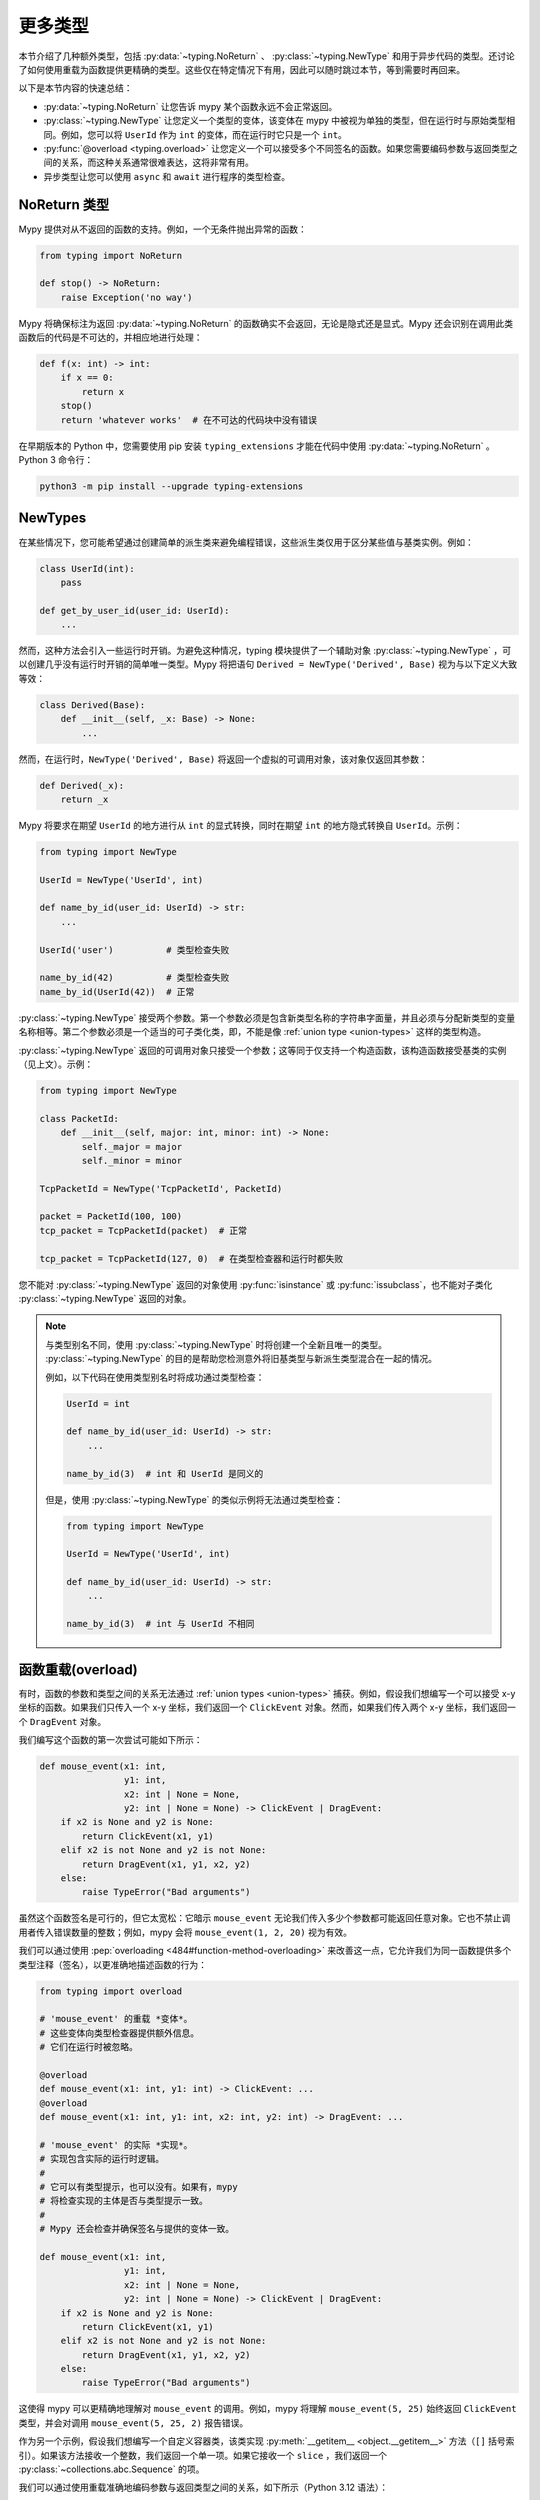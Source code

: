 更多类型
==========

本节介绍了几种额外类型，包括 :py:data:`~typing.NoReturn` 、 :py:class:`~typing.NewType` 和用于异步代码的类型。还讨论了如何使用重载为函数提供更精确的类型。这些仅在特定情况下有用，因此可以随时跳过本节，等到需要时再回来。

以下是本节内容的快速总结：

* :py:data:`~typing.NoReturn` 让您告诉 mypy 某个函数永远不会正常返回。

* :py:class:`~typing.NewType` 让您定义一个类型的变体，该变体在 mypy 中被视为单独的类型，但在运行时与原始类型相同。例如，您可以将 ``UserId`` 作为 ``int`` 的变体，而在运行时它只是一个 ``int``。

* :py:func:`@overload <typing.overload>` 让您定义一个可以接受多个不同签名的函数。如果您需要编码参数与返回类型之间的关系，而这种关系通常很难表达，这将非常有用。

* 异步类型让您可以使用 ``async`` 和 ``await`` 进行程序的类型检查。

.. _noreturn:

NoReturn 类型
*****************

Mypy 提供对从不返回的函数的支持。例如，一个无条件抛出异常的函数：

.. code-block:: python

   from typing import NoReturn

   def stop() -> NoReturn:
       raise Exception('no way')

Mypy 将确保标注为返回 :py:data:`~typing.NoReturn` 的函数确实不会返回，无论是隐式还是显式。Mypy 还会识别在调用此类函数后的代码是不可达的，并相应地进行处理：

.. code-block:: python

   def f(x: int) -> int:
       if x == 0:
           return x
       stop()
       return 'whatever works'  # 在不可达的代码块中没有错误

在早期版本的 Python 中，您需要使用 pip 安装 ``typing_extensions`` 才能在代码中使用 :py:data:`~typing.NoReturn` 。Python 3 命令行：

.. code-block:: text

    python3 -m pip install --upgrade typing-extensions

.. _newtypes:

NewTypes
********

在某些情况下，您可能希望通过创建简单的派生类来避免编程错误，这些派生类仅用于区分某些值与基类实例。例如：

.. code-block:: python

    class UserId(int):
        pass

    def get_by_user_id(user_id: UserId):
        ...

然而，这种方法会引入一些运行时开销。为避免这种情况，typing 模块提供了一个辅助对象 :py:class:`~typing.NewType` ，可以创建几乎没有运行时开销的简单唯一类型。Mypy 将把语句 ``Derived = NewType('Derived', Base)`` 视为与以下定义大致等效：

.. code-block:: python

    class Derived(Base):
        def __init__(self, _x: Base) -> None:
            ...

然而，在运行时，``NewType('Derived', Base)`` 将返回一个虚拟的可调用对象，该对象仅返回其参数：

.. code-block:: python

    def Derived(_x):
        return _x

Mypy 将要求在期望 ``UserId`` 的地方进行从 ``int`` 的显式转换，同时在期望 ``int`` 的地方隐式转换自 ``UserId``。示例：

.. code-block:: python

    from typing import NewType

    UserId = NewType('UserId', int)

    def name_by_id(user_id: UserId) -> str:
        ...

    UserId('user')          # 类型检查失败

    name_by_id(42)          # 类型检查失败
    name_by_id(UserId(42))  # 正常

:py:class:`~typing.NewType` 接受两个参数。第一个参数必须是包含新类型名称的字符串字面量，并且必须与分配新类型的变量名称相等。第二个参数必须是一个适当的可子类化类，即，不能是像 :ref:`union type <union-types>` 这样的类型构造。

:py:class:`~typing.NewType` 返回的可调用对象只接受一个参数；这等同于仅支持一个构造函数，该构造函数接受基类的实例（见上文）。示例：

.. code-block:: python

    from typing import NewType

    class PacketId:
        def __init__(self, major: int, minor: int) -> None:
            self._major = major
            self._minor = minor

    TcpPacketId = NewType('TcpPacketId', PacketId)

    packet = PacketId(100, 100)
    tcp_packet = TcpPacketId(packet)  # 正常

    tcp_packet = TcpPacketId(127, 0)  # 在类型检查器和运行时都失败

您不能对 :py:class:`~typing.NewType` 返回的对象使用 :py:func:`isinstance` 或 :py:func:`issubclass`，也不能对子类化 :py:class:`~typing.NewType` 返回的对象。

.. note::

    与类型别名不同，使用 :py:class:`~typing.NewType` 时将创建一个全新且唯一的类型。 :py:class:`~typing.NewType` 的目的是帮助您检测意外将旧基类型与新派生类型混合在一起的情况。

    例如，以下代码在使用类型别名时将成功通过类型检查：

    .. code-block:: python

        UserId = int

        def name_by_id(user_id: UserId) -> str:
            ...

        name_by_id(3)  # int 和 UserId 是同义的

    但是，使用 :py:class:`~typing.NewType` 的类似示例将无法通过类型检查：

    .. code-block:: python

        from typing import NewType

        UserId = NewType('UserId', int)

        def name_by_id(user_id: UserId) -> str:
            ...

        name_by_id(3)  # int 与 UserId 不相同

.. _function-overloading:

函数重载(overload)
********************

有时，函数的参数和类型之间的关系无法通过 :ref:`union types <union-types>` 捕获。例如，假设我们想编写一个可以接受 x-y 坐标的函数。如果我们只传入一个 x-y 坐标，我们返回一个 ``ClickEvent`` 对象。然而，如果我们传入两个 x-y 坐标，我们返回一个 ``DragEvent`` 对象。

我们编写这个函数的第一次尝试可能如下所示：

.. code-block:: python

    def mouse_event(x1: int,
                    y1: int,
                    x2: int | None = None,
                    y2: int | None = None) -> ClickEvent | DragEvent:
        if x2 is None and y2 is None:
            return ClickEvent(x1, y1)
        elif x2 is not None and y2 is not None:
            return DragEvent(x1, y1, x2, y2)
        else:
            raise TypeError("Bad arguments")

虽然这个函数签名是可行的，但它太宽松：它暗示 ``mouse_event`` 无论我们传入多少个参数都可能返回任意对象。它也不禁止调用者传入错误数量的整数；例如，mypy 会将 ``mouse_event(1, 2, 20)`` 视为有效。

我们可以通过使用 :pep:`overloading <484#function-method-overloading>` 来改善这一点，它允许我们为同一函数提供多个类型注释（签名），以更准确地描述函数的行为：

.. code-block:: python

    from typing import overload

    # 'mouse_event' 的重载 *变体*。
    # 这些变体向类型检查器提供额外信息。
    # 它们在运行时被忽略。

    @overload
    def mouse_event(x1: int, y1: int) -> ClickEvent: ...
    @overload
    def mouse_event(x1: int, y1: int, x2: int, y2: int) -> DragEvent: ...

    # 'mouse_event' 的实际 *实现*。
    # 实现包含实际的运行时逻辑。
    #
    # 它可以有类型提示，也可以没有。如果有，mypy
    # 将检查实现的主体是否与类型提示一致。
    #
    # Mypy 还会检查并确保签名与提供的变体一致。

    def mouse_event(x1: int,
                    y1: int,
                    x2: int | None = None,
                    y2: int | None = None) -> ClickEvent | DragEvent:
        if x2 is None and y2 is None:
            return ClickEvent(x1, y1)
        elif x2 is not None and y2 is not None:
            return DragEvent(x1, y1, x2, y2)
        else:
            raise TypeError("Bad arguments")

这使得 mypy 可以更精确地理解对 ``mouse_event`` 的调用。例如，mypy 将理解 ``mouse_event(5, 25)`` 始终返回 ``ClickEvent`` 类型，并会对调用 ``mouse_event(5, 25, 2)`` 报告错误。

作为另一个示例，假设我们想编写一个自定义容器类，该类实现 :py:meth:`__getitem__ <object.__getitem__>` 方法（``[]`` 括号索引）。如果该方法接收一个整数，我们返回一个单一项。如果它接收一个 ``slice`` ，我们返回一个 :py:class:`~collections.abc.Sequence` 的项。

我们可以通过使用重载准确地编码参数与返回类型之间的关系，如下所示（Python 3.12 语法）：

.. code-block:: python

    from collections.abc import Sequence
    from typing import overload

    class MyList[T](Sequence[T]):
        @overload
        def __getitem__(self, index: int) -> T: ...

        @overload
        def __getitem__(self, index: slice) -> Sequence[T]: ...

        def __getitem__(self, index: int | slice) -> T | Sequence[T]:
            if isinstance(index, int):
                # 返回 T
            elif isinstance(index, slice):
                # 返回 T 的序列
            else:
                raise TypeError(...)

以下是使用旧版语法（Python 3.11 及之前版本）的相同示例：

.. code-block:: python

    from collections.abc import Sequence
    from typing import TypeVar, overload

    T = TypeVar('T')

    class MyList(Sequence[T]):
        @overload
        def __getitem__(self, index: int) -> T: ...

        @overload
        def __getitem__(self, index: slice) -> Sequence[T]: ...

        def __getitem__(self, index: int | slice) -> T | Sequence[T]:
            if isinstance(index, int):
                # 返回 T
            elif isinstance(index, slice):
                # 返回 T 的序列
            else:
                raise TypeError(...)

.. note::

   如果您只需要将类型变量限制为某些类型或子类型，可以使用 :ref:`value restriction
   <type-variable-value-restriction>`。

函数参数的默认值不会影响其签名——只有默认值的缺失或存在才会影响。因此，为减少冗余，可以在重载定义中用 ``...`` 作为占位符替换默认值：

.. code-block:: python

    from typing import overload

    class M: ...

    @overload
    def get_model(model_or_pk: M, flag: bool = ...) -> M: ...
    @overload
    def get_model(model_or_pk: int, flag: bool = ...) -> M | None: ...

    def get_model(model_or_pk: int | M, flag: bool = True) -> M | None:
        ...


运行时行为(behavior)
-------------------------

重载函数必须由两个或多个重载 *变体* 和一个 *实现* 组成。变体和实现必须在代码中相邻：可以将它们视为一个不可分割的单元。

变体主体必须都是空的；只有实现允许包含代码。这是因为在运行时，变体会被完全忽略：它们被最终的实现函数覆盖。

这意味着重载函数仍然是一个普通的 Python 函数！没有自动调度处理，您必须在实现中手动处理不同的类型（例如，通过使用 ``if`` 语句和 :py:func:`isinstance <isinstance>` 检查）。

如果您在存根文件中添加重载，应该省略实现函数：存根不包含运行时逻辑。

.. note::

   虽然我们可以使用 ``pass`` 关键字留空变体主体，但更常见的约定是使用省略号（``...``）字面量。

重载调用时的类型检查(Type checking)
----------------------------------

当您调用一个重载函数时，mypy 将通过选择最佳匹配的变体来推断正确的返回类型，同时考虑参数类型和数量。然而，调用永远不会与实现进行类型检查。这就是为什么 mypy 会将像 ``mouse_event(5, 25, 3)`` 的调用报告为无效，即使它与实现签名匹配。

如果有多个同样好的匹配变体，mypy 将选择第一个定义的变体。例如，考虑以下程序：

.. code-block:: python

    # 对于 Python 3.8 及以下版本，您必须使用 `typing.List` 而不是 `list`。例如：
    # from typing import List
    from typing import overload

    @overload
    def summarize(data: list[int]) -> float: ...

    @overload
    def summarize(data: list[str]) -> str: ...

    def summarize(data):
        if not data:
            return 0.0
        elif isinstance(data[0], int):
            # 执行整数特定代码
        else:
            # 执行字符串特定代码

    # 'output' 的类型是什么？float 还是 str？
    output = summarize([])

``summarize([])`` 调用匹配两个变体：一个空列表可以是 ``list[int]`` 或 ``list[str]``。在这种情况下，mypy 将通过选择第一个匹配的变体来打破平局：``output`` 将推断为 ``float`` 类型。实现者有责任确保 ``summarize`` 在运行时以相同的方式打破平局。

然而，“选择第一个匹配”规则有两个例外。首先，如果由于某个参数的类型为 ``Any`` 而匹配多个变体，mypy 将使推断类型也为 ``Any``：

.. code-block:: python

    dynamic_var: Any = some_dynamic_function()

    # output2 的类型为 'Any'
    output2 = summarize(dynamic_var)

其次，如果由于一个或多个参数是联合类型而匹配多个变体，mypy 将使推断类型为匹配变体返回的联合类型：

.. code-block:: python

    some_list: list[int] | list[str]

    # output3 的类型为 'float | str'
    output3 = summarize(some_list)

.. note::

   由于“选择第一个匹配(pick the first match)”规则，更改重载变体的顺序可能会改变 mypy 如何对您的程序进行类型检查。

   为了最小化潜在问题，我们建议您：

   1. 确保您的重载变体按与实现中运行时检查（例如 :py:func:`isinstance <isinstance>` 检查）相同的顺序列出。
   2. 按从最具体到最不具体的顺序排列您的变体和运行时检查。
      （请参见下一小节的示例）。

类型检查的变体(variants)
-----------------------------

Mypy 将对您的重载变体定义执行几项检查，以确保它们按预期行为。首先，mypy 将检查并确保没有重载变体遮蔽后续变体。例如，考虑以下函数，它将两个 ``Expression`` 对象相加，并包含一个特殊案例以处理接收两个 ``Literal`` 类型：

.. code-block:: python

    from typing import overload

    class Expression:
        # ...snip...

    class Literal(Expression):
        # ...snip...

    # 警告 - 第一个重载变体遮蔽了第二个！

    @overload
    def add(left: Expression, right: Expression) -> Expression: ...

    @overload
    def add(left: Literal, right: Literal) -> Literal: ...

    def add(left: Expression, right: Expression) -> Expression:
        # ...snip...

虽然这个代码片段在技术上是类型安全的，但它确实包含一种反模式：第二个变体永远不会被选择！如果我们尝试调用 ``add(Literal(3), Literal(4))``，mypy 将始终选择第一个变体，并将函数调用的类型评估为 ``Expression``，而不是 ``Literal``。这是因为 ``Literal`` 是 ``Expression`` 的子类型，这意味着“选择第一个匹配”规则在考虑第一个重载后总是会停止。

由于拥有一个永远无法匹配的重载变体几乎肯定是一个错误，mypy 将报告错误。要修复错误，我们可以 1) 删除第二个重载或 2) 交换重载的顺序：

.. code-block:: python

    # 现在一切正常 - 变体的顺序从最具体到最不具体正确。

    @overload
    def add(left: Literal, right: Literal) -> Literal: ...

    @overload
    def add(left: Expression, right: Expression) -> Expression: ...

    def add(left: Expression, right: Expression) -> Expression:
        # ...snip...

Mypy 还将对不同的变体进行类型检查，并标记任何具有固有不安全重叠变体的重载。例如，考虑以下不安全的重载定义：

.. code-block:: python

    from typing import overload

    @overload
    def unsafe_func(x: int) -> int: ...

    @overload
    def unsafe_func(x: object) -> str: ...

    def unsafe_func(x: object) -> int | str:
        if isinstance(x, int):
            return 42
        else:
            return "some string"

表面上看，这个函数定义似乎没有问题。然而，当我们尝试这样使用它时，它将导致推断类型与实际运行时类型之间的差异：

.. code-block:: python

    some_obj: object = 42
    unsafe_func(some_obj) + " danger danger"  # 类型检查通过，但在运行时崩溃！

由于 ``some_obj`` 的类型为 :py:class:`object`，mypy 将决定 ``unsafe_func`` 必须返回某种类型为 ``str`` 的值，从而得出上述将通过类型检查的结论。但实际上，``unsafe_func`` 将返回一个整数，导致代码在运行时崩溃！

为了防止这些类型的问题，mypy 将检测并禁止固有不安全重叠的重载，尽可能地进行努力。当以下两个条件都为真时，两个变体被视为不安全重叠：

1. 第一个变体的所有参数都可能与第二个参数兼容。
2. 第一个变体的返回类型与第二个不兼容（例如，不是子类型）。

因此在这个例子中，第一个变体中的 ``int`` 参数是第二个的 ``object`` 参数的子类型，但 ``int`` 返回类型不是 ``str`` 的子类型。两个条件都成立，所以 mypy 会正确标记 ``unsafe_func`` 为不安全。

请注意，在您忽略重叠重载错误的情况下，mypy 通常仍会在调用位置推断出您期望的类型。

然而，mypy 并不会检测到 *所有* 不安全的重载使用。例如，假设我们修改上述代码片段，使其调用 ``summarize`` 而不是 ``unsafe_func``：

.. code-block:: python

    some_list: list[str] = []
    summarize(some_list) + "danger danger"  # 类型安全，但在运行时崩溃！

我们在这里遇到了类似的问题。如果我们只查看重载上的注解，这个程序会通过类型检查。但由于 ``summarize(...)`` 设计为在接收到空列表时偏向返回浮点数，因此这个程序实际上会在运行时崩溃。

mypy 不会将像 ``summarize`` 这样的定义标记为潜在不安全的原因是，如果这样做，将极其困难编写安全的重载。例如，假设我们定义一个具有两个变体的重载，分别接受类型 ``A`` 和 ``B``。即使这两种类型完全不相关，用户仍然可以通过传入某个继承自 ``A`` 和 ``B`` 的第三种类型 ``C`` 的值来触发类似于上述的运行时错误。

幸运的是，这类情况相对较少。这意味着，在设计或使用可能接收看似无关类型实例的重载函数时，您应该保持谨慎。


类型检查的实现(implementation)
---------------------------------

实现的主体会根据提供的类型提示进行类型检查。例如，在上面的 ``MyList`` 示例中，主体中的代码会根据参数列表 ``index: int | slice`` 和返回类型 ``T | Sequence[T]`` 进行检查。如果实现上没有注解，则主体不会进行类型检查。如果您希望强制 mypy 检查主体，可以使用 :option:`--check-untyped-defs <mypy --check-untyped-defs>` 标志（:ref:`更多细节见这里 <untyped-definitions-and-calls>`）。

变体也必须与实现的类型提示兼容。在 ``MyList`` 示例中，mypy 将检查参数类型 ``int`` 和返回类型 ``T`` 是否与第一个变体的 ``int | slice`` 和 ``T | Sequence`` 兼容。对于第二个变体，它验证参数类型 ``slice`` 和返回类型 ``Sequence[T]`` 是否与 ``int | slice`` 和 ``T | Sequence`` 兼容。

.. note::

   上述重载语义是从 mypy 0.620 开始的新特性。

   之前，mypy 对所有重载变体执行类型擦除。例如，前一节中的 ``summarize`` 示例以前是非法的，因为 ``list[str]`` 和 ``list[int]`` 都擦除为 ``list[Any]``。这个限制在 mypy 0.620 中被移除。

   此外，mypy 之前使用不同的算法选择最佳匹配变体。如果该算法未能找到匹配项，则默认为返回 ``Any``。新算法使用“选择第一个匹配”规则，只有在输入参数中也包含 ``Any`` 时，才会回退到返回 ``Any``。


有条件的重载(Conditional)
---------------------

有时，有条件的定义重载是有用的。常见用例包括在运行时不可用的类型或仅在某些 Python 版本中存在的类型。所有现有的重载规则仍然适用。例如，必须至少有两个重载。

.. note::

    Mypy 只能推断有限数量的条件。
    当前支持的条件包括 :py:data:`~typing.TYPE_CHECKING`、``MYPY``、
    :ref:`version_and_platform_checks`、:option:`--always-true <mypy --always-true>`，
    和 :option:`--always-false <mypy --always-false>` 值。

.. code-block:: python

    from typing import TYPE_CHECKING, Any, overload

    if TYPE_CHECKING:
        class A: ...
        class B: ...


    if TYPE_CHECKING:
        @overload
        def func(var: A) -> A: ...

        @overload
        def func(var: B) -> B: ...

    def func(var: Any) -> Any:
        return var


    reveal_type(func(A()))  # 显示类型为 "A"

.. code-block:: python

    # flags: --python-version 3.10
    import sys
    from typing import Any, overload

    class A: ...
    class B: ...
    class C: ...
    class D: ...


    if sys.version_info < (3, 7):
        @overload
        def func(var: A) -> A: ...

    elif sys.version_info >= (3, 10):
        @overload
        def func(var: B) -> B: ...

    else:
        @overload
        def func(var: C) -> C: ...

    @overload
    def func(var: D) -> D: ...

    def func(var: Any) -> Any:
        return var


    reveal_type(func(B()))  # 显示类型为 "B"
    reveal_type(func(C()))  # 没有 "func" 的重载变体与参数类型 "C" 匹配
        # 可能的重载变体：
        #     def func(var: B) -> B
        #     def func(var: D) -> D
        # 显示类型为 "Any"


.. note::

    在最后一个示例中，mypy 是通过
    :option:`--python-version 3.10 <mypy --python-version>` 执行的。
    因此，条件 ``sys.version_info >= (3, 10)`` 将匹配，
    并且 ``B`` 的重载将被添加。
    对 ``A`` 和 ``C`` 的重载会被忽略！
    对 ``D`` 的重载并不是条件定义的，因此也会被添加。

当 mypy 无法推断某个条件始终为 ``True`` 或始终为 ``False`` 时，会发出错误。

.. code-block:: python

    from typing import Any, overload

    class A: ...
    class B: ...


    def g(bool_var: bool) -> None:
        if bool_var:  # 条件无法推断，无法合并重载
            @overload
            def func(var: A) -> A: ...

            @overload
            def func(var: B) -> B: ...

        def func(var: Any) -> Any: ...

        reveal_type(func(A()))  # 显示类型为 "Any"


.. _advanced_self:

self类型的高级用法(self-types)
***************************

通常，mypy 不要求实例方法和类方法的第一个参数进行注解。然而，为了实现某些编程模式的更精确静态类型，可能需要进行注解。

在泛型类中的受限方法(Restricted methods)
-------------------------------------

在泛型类中，有些方法可能仅允许对某些类型参数的值进行调用（Python 3.12 语法）：

.. code-block:: python

   class Tag[T]:
       item: T

       def uppercase_item(self: Tag[str]) -> str:
           return self.item.upper()

   def label(ti: Tag[int], ts: Tag[str]) -> None:
       ti.uppercase_item()  # E: 无效的 self 参数 "Tag[int]" 传递给属性函数
                            # "uppercase_item"，类型为 "Callable[[Tag[str]], str]"
       ts.uppercase_item()  # 这是可以的

这种模式还允许在类型参数本身为泛型的情况下对嵌套类型进行匹配（Python 3.12 语法）：

.. code-block:: python

   from collections.abc import Sequence

   class Storage[T]:
       def __init__(self, content: T) -> None:
           self._content = content

       def first_chunk[S](self: Storage[Sequence[S]]) -> S:
           return self._content[0]

   page: Storage[list[str]]
   page.first_chunk()  # OK，类型为 "str"

   Storage(0).first_chunk()  # 错误：无效的 self 参数 "Storage[int]" 传递给属性函数
                             # "first_chunk"，类型为 "Callable[[Storage[Sequence[S]]], S]"

最后，可以在 self类型(self-type) 上使用重载来表达一些复杂方法的精确类型（Python 3.12 语法）：

.. code-block:: python

   from collections.abc import Callable
   from typing import overload

   class Tag[T]:
       @overload
       def export(self: Tag[str]) -> str: ...
       @overload
       def export(self, converter: Callable[[T], str]) -> str: ...

       def export(self, converter=None):
           if isinstance(self.item, str):
               return self.item
           return converter(self.item)

特别是，重载 self类型(self-type) 的 :py:meth:`~object.__init__` 方法对于注解泛型类构造函数可能很有用，其中类型参数以非平凡的方式依赖于构造函数参数，参见例如 :py:class:`~subprocess.Popen`。

Mixin 类
-------------

在混入方法中使用宿主类协议作为自类型，可以提高混入类静态类型的代码重用性。例如，可以定义一个协议来定义宿主类的通用功能，而不是在每个混入中添加所需的抽象方法：

.. code-block:: python

   class Lockable(Protocol):
       @property
       def lock(self) -> Lock: ...

   class AtomicCloseMixin:
       def atomic_close(self: Lockable) -> int:
           with self.lock:
               # 执行操作

   class AtomicOpenMixin:
       def atomic_open(self: Lockable) -> int:
           with self.lock:
               # 执行操作

   class File(AtomicCloseMixin, AtomicOpenMixin):
       def __init__(self) -> None:
           self.lock = Lock()

   class Bad(AtomicCloseMixin):
       pass

   f = File()
   b: Bad
   f.atomic_close()  # OK
   b.atomic_close()  # 错误：无效的 self 类型用于 "atomic_close"

请注意，当显式 self类型(self-type) 不是当前类的超类时，*需要*为协议。在这种情况下，mypy 仅在调用处检查 self类型(self-type) 的有效性。

替代构造函数的精确类型(Precise typing)
------------------------------------------

某些类可能定义替代构造函数。如果这些类是泛型的， self类型(self-type) 允许为它们提供精确的签名（Python 3.12 语法）：

.. code-block:: python

   from typing import Self

   class Base[T]:
       def __init__(self, item: T) -> None:
           self.item = item

       @classmethod
       def make_pair(cls, item: T) -> tuple[Self, Self]:
           return cls(item), cls(item)

   class Sub[T](Base[T]):
       ...

   pair = Sub.make_pair('yes')  # 类型为 "tuple[Sub[str], Sub[str]]"
   bad = Sub[int].make_pair('no')  # 错误：传递给 "Base" 的 "make_pair" 的参数 1
                                   # 类型不兼容，实际类型为 "str"，预期为 "int"

.. _async-and-await:

async/await 注解(Typing)
********************************

Mypy 允许你为使用 ``async/await`` 语法的协程进行类型注解。有关协程的更多信息，请参见 :pep:`492` 和 `asyncio 文档 <python:library/asyncio>`_。

使用 ``async def`` 定义的函数的类型注解与普通函数相似。返回类型注解应与在 ``await`` 协程时预期返回的值的类型相同。

.. code-block:: python

   import asyncio

   async def format_string(tag: str, count: int) -> str:
       return f'T-minus {count} ({tag})'

   async def countdown(tag: str, count: int) -> str:
       while count > 0:
           my_str = await format_string(tag, count)  # 类型被推断为 str
           print(my_str)
           await asyncio.sleep(0.1)
           count -= 1
       return "Blastoff!"

   asyncio.run(countdown("Millennium Falcon", 5))

调用 ``async def`` 函数 *而不等待(without awaiting)* 的结果将自动推断为
类型 :py:class:`Coroutine[Any, Any, T] <collections.abc.Coroutine>`，这是
:py:class:`Awaitable[T] <collections.abc.Awaitable>` 的一个子类型：

.. code-block:: python

   my_coroutine = countdown("Millennium Falcon", 5)
   reveal_type(my_coroutine)  # 显示类型为 "typing.Coroutine[Any, Any, builtins.str]"

.. _async-iterators:

异步迭代器(Asynchronous iterators)
----------------------

如果你有一个异步迭代器，可以在你的注解中使用 :py:class:`~collections.abc.AsyncIterator` 类型：

.. code-block:: python

   from collections.abc import AsyncIterator
   from typing import Optional
   import asyncio

   class arange:
       def __init__(self, start: int, stop: int, step: int) -> None:
           self.start = start
           self.stop = stop
           self.step = step
           self.count = start - step

       def __aiter__(self) -> AsyncIterator[int]:
           return self

       async def __anext__(self) -> int:
           self.count += self.step
           if self.count == self.stop:
               raise StopAsyncIteration
           else:
               return self.count

   async def run_countdown(tag: str, countdown: AsyncIterator[int]) -> str:
       async for i in countdown:
           print(f'T-minus {i} ({tag})')
           await asyncio.sleep(0.1)
       return "Blastoff!"

   asyncio.run(run_countdown("Serenity", arange(5, 0, -1)))

异步生成器（在 :pep:`525` 中引入）是创建异步迭代器的简单方法：

.. code-block:: python

   from collections.abc import AsyncGenerator
   from typing import Optional
   import asyncio

   # 也可以将此类型注解为返回 AsyncIterator[int]
   async def arange(start: int, stop: int, step: int) -> AsyncGenerator[int, None]:
       current = start
       while (step > 0 and current < stop) or (step < 0 and current > stop):
           yield current
           current += step

   asyncio.run(run_countdown("Battlestar Galactica", arange(5, 0, -1)))

一个常见的误解是，在 ``async def`` 函数中存在 ``yield`` 语句会影响该函数的类型：

.. code-block:: python

   from collections.abc import AsyncIterator

   async def arange(stop: int) -> AsyncIterator[int]:
       # 调用时，arange 返回一个异步迭代器
       # 相当于 Callable[[int], AsyncIterator[int]]
       i = 0
       while i < stop:
           yield i
           i += 1

   async def coroutine(stop: int) -> AsyncIterator[int]:
       # 调用时，coroutine 返回一个可以等待以获取异步迭代器的对象
       # 相当于 Callable[[int], Coroutine[Any, Any, AsyncIterator[int]]]
       return arange(stop)

   async def main() -> None:
       reveal_type(arange(5))  # 显示类型为 "typing.AsyncIterator[builtins.int]"
       reveal_type(coroutine(5))  # 显示类型为 "typing.Coroutine[Any, Any, typing.AsyncIterator[builtins.int]]"

       await arange(5)  # 错误：在 "await" 中类型不兼容（实际类型为 "AsyncIterator[int]"，预期类型为 "Awaitable[Any]"）
       reveal_type(await coroutine(5))  # 显示类型为 "typing.AsyncIterator[builtins.int]"

这在尝试定义基类、协议或重载时有时会出现：

.. code-block:: python

    from collections.abc import AsyncIterator
    from typing import Protocol, overload

    class LauncherIncorrect(Protocol):
        # 因为 launch 没有 yield，这里类型为
        # Callable[[], Coroutine[Any, Any, AsyncIterator[int]]]
        # 而不是
        # Callable[[], AsyncIterator[int]]
        async def launch(self) -> AsyncIterator[int]:
            raise NotImplementedError

    class LauncherCorrect(Protocol):
        def launch(self) -> AsyncIterator[int]:
            raise NotImplementedError

    class LauncherAlsoCorrect(Protocol):
        async def launch(self) -> AsyncIterator[int]:
            raise NotImplementedError
            if False:
                yield 0

    # 重载的类型与实现无关。
    # 特别是，它们的类型不受实现是否包含 `yield` 的影响。
    # 使用 `def` 清楚表明类型是 Callable[..., AsyncIterator[int]]，
    # 而使用 `async def` 则是 Callable[..., Coroutine[Any, Any, AsyncIterator[int]]]
    @overload
    def launch(*, count: int = ...) -> AsyncIterator[int]: ...
    @overload
    def launch(*, time: float = ...) -> AsyncIterator[int]: ...

    async def launch(*, count: int = 0, time: float = 0) -> AsyncIterator[int]:
        # launch 的实现是一个异步生成器，并包含一个 yield
        yield 0
